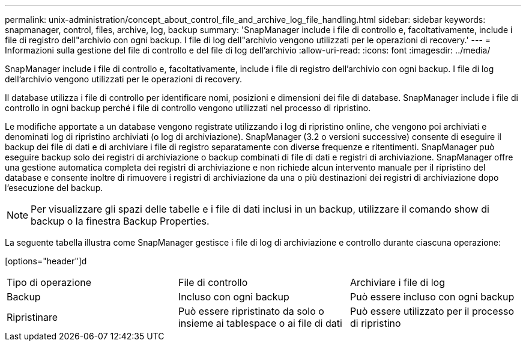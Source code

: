 ---
permalink: unix-administration/concept_about_control_file_and_archive_log_file_handling.html 
sidebar: sidebar 
keywords: snapmanager, control, files, archive, log, backup 
summary: 'SnapManager include i file di controllo e, facoltativamente, include i file di registro dell"archivio con ogni backup. I file di log dell"archivio vengono utilizzati per le operazioni di recovery.' 
---
= Informazioni sulla gestione del file di controllo e del file di log dell'archivio
:allow-uri-read: 
:icons: font
:imagesdir: ../media/


[role="lead"]
SnapManager include i file di controllo e, facoltativamente, include i file di registro dell'archivio con ogni backup. I file di log dell'archivio vengono utilizzati per le operazioni di recovery.

Il database utilizza i file di controllo per identificare nomi, posizioni e dimensioni dei file di database. SnapManager include i file di controllo in ogni backup perché i file di controllo vengono utilizzati nel processo di ripristino.

Le modifiche apportate a un database vengono registrate utilizzando i log di ripristino online, che vengono poi archiviati e denominati log di ripristino archiviati (o log di archiviazione). SnapManager (3.2 o versioni successive) consente di eseguire il backup dei file di dati e di archiviare i file di registro separatamente con diverse frequenze e ritentimenti. SnapManager può eseguire backup solo dei registri di archiviazione o backup combinati di file di dati e registri di archiviazione. SnapManager offre una gestione automatica completa dei registri di archiviazione e non richiede alcun intervento manuale per il ripristino del database e consente inoltre di rimuovere i registri di archiviazione da una o più destinazioni dei registri di archiviazione dopo l'esecuzione del backup.


NOTE: Per visualizzare gli spazi delle tabelle e i file di dati inclusi in un backup, utilizzare il comando show di backup o la finestra Backup Properties.

La seguente tabella illustra come SnapManager gestisce i file di log di archiviazione e controllo durante ciascuna operazione:

[options="header"]d

|===


| Tipo di operazione | File di controllo | Archiviare i file di log 


 a| 
Backup
 a| 
Incluso con ogni backup
 a| 
Può essere incluso con ogni backup



 a| 
Ripristinare
 a| 
Può essere ripristinato da solo o insieme ai tablespace o ai file di dati
 a| 
Può essere utilizzato per il processo di ripristino

|===